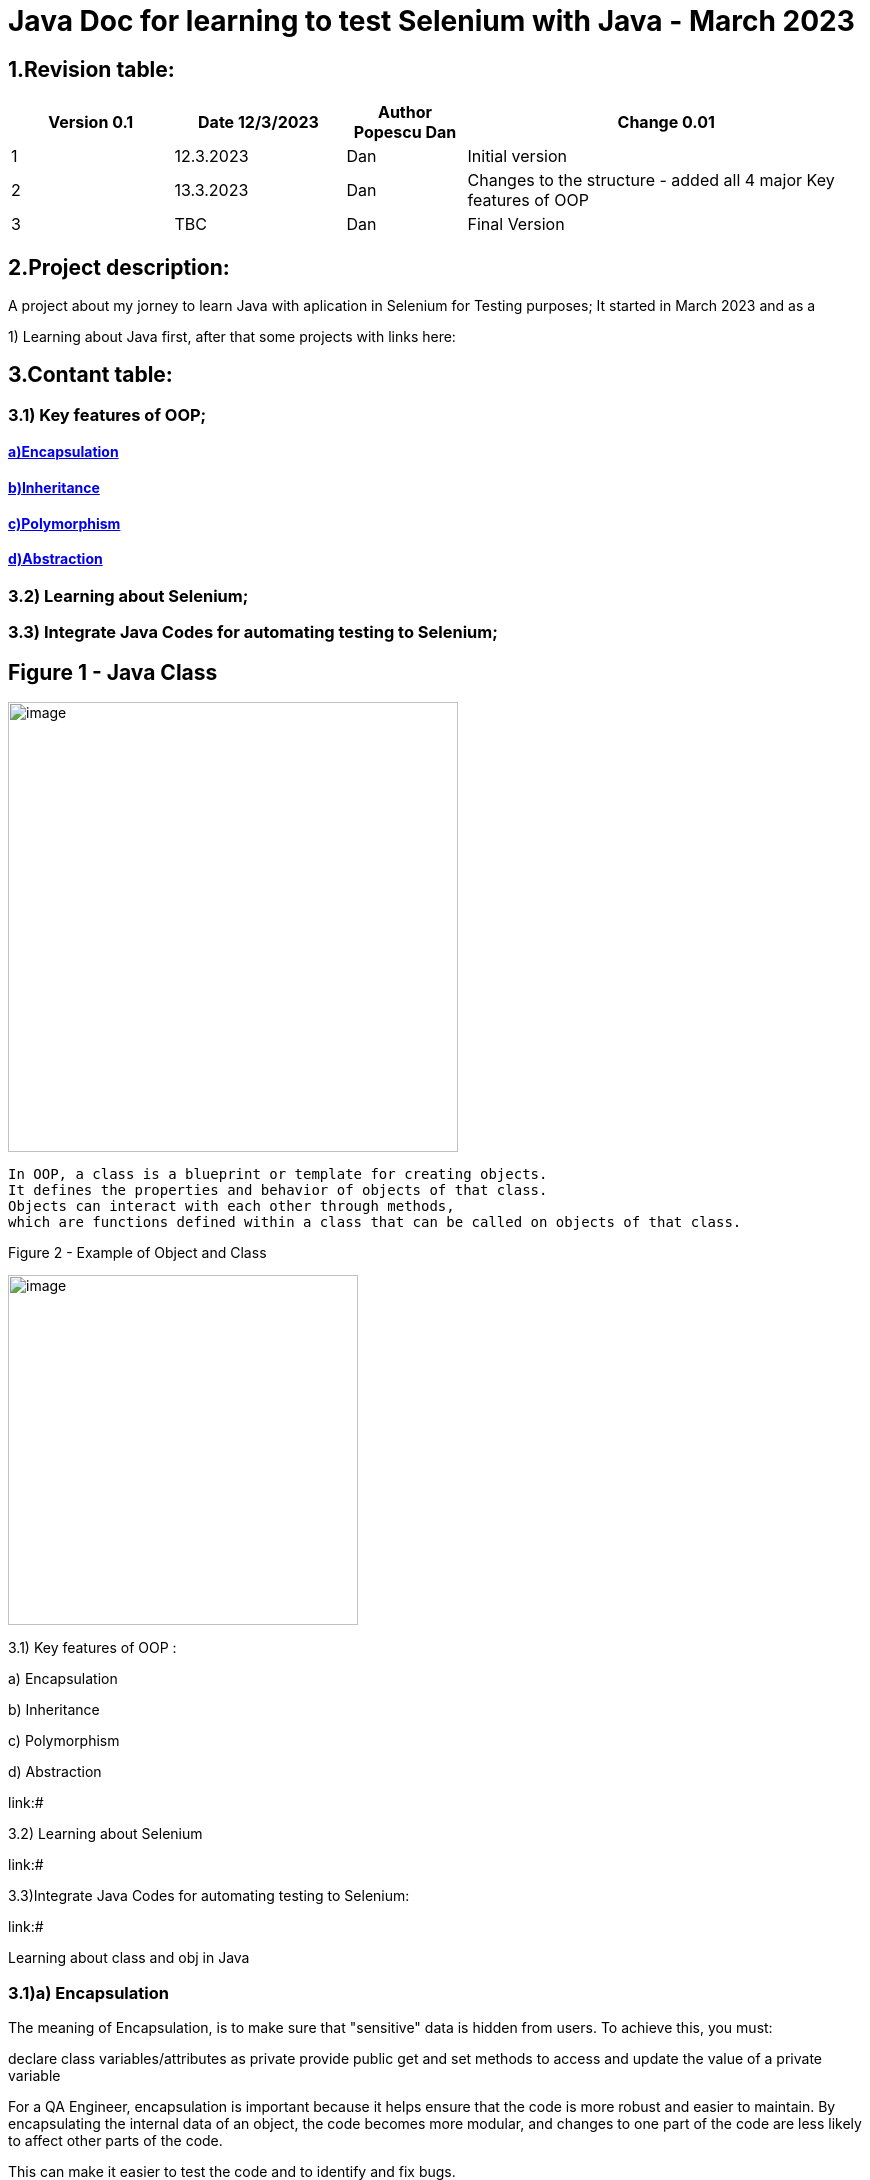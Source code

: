 = Java Doc for learning to test Selenium with Java - March 2023

== *1.Revision table:*

// First day -> learning from https://www.softwaretestingmentor.com/java-for-testers-2-what-is-java-classes-and-objects/
//SDK 19 pt Java oracle,
//https://www.tutorialspoint.com/java/index.htm for tutorials
// https://reqres.in/ to test API
//https://getsharex.com/ for screening and other capture img

[width="100%",cols="19%,20%,14%,47%",options="header",]
|===
|Version 0.1|Date 12/3/2023 |Author Popescu Dan|Change 0.01
|1 |12.3.2023 |Dan |Initial version
|2 |13.3.2023|Dan |Changes to the structure - added all 4 major Key features of OOP
|3 |TBC |Dan |Final Version
|===

== *2.Project description:*

A project about my jorney to learn Java with aplication in Selenium for Testing purposes;
It started in March 2023 and as a

1) Learning about Java first, after that some projects with links here:

== *3.Contant table:*

=== 3.1) Key features of OOP;
==== link:#Encapsulation[a)Encapsulation]

====  link:#Inheritance[b)Inheritance]

====  link:#Polymorphism[c)Polymorphism]

====  link:#Abstraction[d)Abstraction]

=== 3.2) Learning about Selenium;

=== 3.3) Integrate Java Codes for automating testing to Selenium;

== Figure 1 - Java Class

image::.idea/images/javaclassimg.jpg[image, align=center , height= , width=450]

 In OOP, a class is a blueprint or template for creating objects.
 It defines the properties and behavior of objects of that class.
 Objects can interact with each other through methods,
 which are functions defined within a class that can be called on objects of that class.

Figure 2 - Example of Object and Class

image::.idea/images/oopclass.jpg[image, align=center , height= , width=350]


====

3.1) Key features of OOP :

a) Encapsulation

b) Inheritance

c) Polymorphism

d) Abstraction

====

link:#

3.2) Learning about Selenium

link:#

3.3)Integrate Java Codes for automating testing to Selenium:

link:#


Learning about class and obj in Java

[#Encapsulation]

=== 3.1)a) Encapsulation

//From Web3: https://www.w3schools.com/java/java_encapsulation.asp

The meaning of Encapsulation, is to make sure that "sensitive" data is hidden from users. To achieve this, you must:

declare class variables/attributes as private
provide public get and set methods to access and update the value of a private variable

For a QA Engineer, encapsulation is important because it helps ensure that the code is more robust and easier to maintain. By encapsulating the internal data of an object, the code becomes more modular, and changes to one part of the code are less likely to affect other parts of the code.

This can make it easier to test the code and to identify and fix bugs.

To achieve encapsulation in Java:

 - Declare the variables of a class as private.

- Provide public setter and getter methods to modify and view the variables values.

image::.idea/images/encapsul.jpg[image, align=center , height= , width=300]

`` Example 1 - Encapsulation ``

Following is an example that demonstrates how to achieve Encapsulation in Java
[source,java]
----
/* File name : EncapTest.java */
public class EncapTest {
   private String name;
   private String idNum;
   private int age;

   public int getAge() {
      return age;
   }

   public String getName() {
      return name;
   }

   public String getIdNum() {
      return idNum;
   }

   public void setAge( int newAge) {
      age = newAge;
   }

   public void setName(String newName) {
      name = newName;
   }

   public void setIdNum( String newId) {
      idNum = newId;
   }
}
----

The variables of the EncapTest class can be accessed using the following program −

[source,java]
----
/* File name : RunEncap.java */
public class RunEncap {

   public static void main(String args[]) {
      EncapTest encap = new EncapTest();
      encap.setName("James");
      encap.setAge(20);
      encap.setIdNum("12343ms");

      System.out.print("Name : " + encap.getName() + " Age : " + encap.getAge());
   }
}
----

Output:
[souce,java]
----
Name : James Age : 20
----
[#Inheritance]

=== 3.1)  b) Inheritance


In Java, it is possible to inherit attributes and methods from one class to another. We group the "inheritance concept" into two categories:

- subclass (child) - the class that inherits from another class
- superclass (parent) - the class being inherited from
To inherit from a class, use the extends keyword.

In the example below, the Car class (subclass) inherits the attributes and methods from the Vehicle class (superclass):

`` Example 1 - Inheritance``
[source,java]
----
class Vehicle {
  protected String brand = "Ford";        // Vehicle attribute
  public void honk() {                    // Vehicle method
    System.out.println("Tuut, tuut!");
  }
}

class Car extends Vehicle {
  private String modelName = "Mustang";    // Car attribute
  public static void main(String[] args) {

    // Create a myCar object
    Car myCar = new Car();

    // Call the honk() method (from the Vehicle class) on the myCar object
    myCar.honk();

    // Display the value of the brand attribute (from the Vehicle class) and the value of the modelName from the Car class
    System.out.println(myCar.brand + " " + myCar.modelName);
  }
}
----

image::.idea/images/inheritance.jpg[image, align=center , height= , width=300]

[#Polymorphism]

3.1) c) Polymorphism

Polymorphism means "many forms", and it occurs when we have many classes that are related to each other by inheritance. Like we specified in the previous chapter; Inheritance lets us inherit attributes and methods from another class.
Polymorphism uses those methods to perform different tasks. This allows us to perform a single action in different ways.
For example, think of a superclass called Animal that has a method called animalSound().

Subclasses of Animals could be Pigs, Cats, Dogs, Birds - And they also have their own implementation of an animal sound (the pig oinks, and the cat meows, etc.):

`Example 1 - Polymorphism`

[source,java]
----
class Animal {
  public void animalSound() {
    System.out.println("The animal makes a sound");
  }
}

class Pig extends Animal {
  public void animalSound() {
    System.out.println("The pig says: wee wee");
  }
}

class Dog extends Animal {
  public void animalSound() {
    System.out.println("The dog says: bow wow");
  }
}
----
Now we can create  *Pig*  and *Dog* objects and call the *animalSound()* method on both of them:

[source,java]
----
class Animal {
  public void animalSound() {
    System.out.println("The animal makes a sound");
  }
}

class Pig extends Animal {
  public void animalSound() {
    System.out.println("The pig says: wee wee");
  }
}

class Dog extends Animal {
  public void animalSound() {
    System.out.println("The dog says: bow wow");
  }
}

class Main {
  public static void main(String[] args) {
    Animal myAnimal = new Animal();  // Create a Animal object
    Animal myPig = new Pig();  // Create a Pig object
    Animal myDog = new Dog();  // Create a Dog object
    myAnimal.animalSound();
    myPig.animalSound();
    myDog.animalSound();
  }
}
----

image::.idea/images/polymorph.jpg[image, align=center , height= , width=300]

[#Abstraction]

3.1) d) Abstraction


Data abstraction is the process of hiding certain details and showing only essential information to the user.
Abstraction can be achieved with either abstract classes or interfaces (which you will learn more about in the next chapter).

The abstract keyword is a non-access modifier, used for classes and methods:

- Abstract class: is a restricted class that cannot be used to create objects (to access it, it must be inherited from another class).

- Abstract method: can only be used in an abstract class, and it does not have a body. The body is provided by the subclass (inherited from).

An abstract class can have both abstract and regular methods:

[source,java]
----
abstract class Animal {
  public abstract void animalSound();
  public void sleep() {
    System.out.println("Zzz");
  }
}
----

From the example above, it is not possible to create an object of the Animal class:

[source,java]
----
Animal myObj = new Animal(); // will generate an error
----

To access the abstract class, it must be inherited from another class. Let's convert the Animal class we used in the Polymorphism chapter to an abstract class:

[source,java]
----
// Abstract class
abstract class Animal {
  // Abstract method (does not have a body)
  public abstract void animalSound();
  // Regular method
  public void sleep() {
    System.out.println("Zzz");
  }
}

// Subclass (inherit from Animal)
class Pig extends Animal {
  public void animalSound() {
    // The body of animalSound() is provided here
    System.out.println("The pig says: wee wee");
  }
}

class Main {
  public static void main(String[] args) {
    Pig myPig = new Pig(); // Create a Pig object
    myPig.animalSound();
    myPig.sleep();
  }
}
----

image::.idea/images/abstraction.jpg[image, align=center , height= , width=300]






